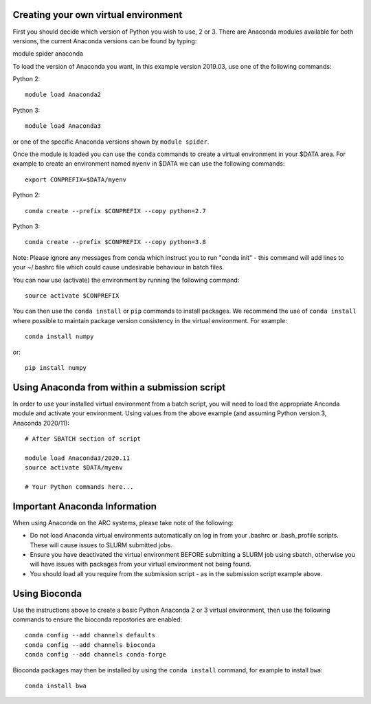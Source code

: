 Creating your own virtual environment
-------------------------------------

First you should decide which version of Python you wish to use, 2 or 3. There are Anaconda modules available for both versions, the current Anaconda
versions can be found by typing::

module spider anaconda

To load the version of Anaconda you want, in this example version 2019.03, use one of the following commands:

Python 2::

  module load Anaconda2

Python 3::

  module load Anaconda3 

or one of the specific Anaconda versions shown by ``module spider``. 

Once the module is loaded you can use the ``conda`` commands to create a virtual environment in your $DATA area. For example to create an environment named
``myenv`` in $DATA we can use the following commands::

  export CONPREFIX=$DATA/myenv

Python 2::

  conda create --prefix $CONPREFIX --copy python=2.7

Python 3::

  conda create --prefix $CONPREFIX --copy python=3.8

Note: Please ignore any messages from conda which instruct you to run "conda init" - this command will add lines to your ~/.bashrc file which could cause
undesirable behaviour in batch files.

You can now use (activate) the environment by running the following command::

  source activate $CONPREFIX

You can then use the ``conda install`` or ``pip`` commands to install packages. We recommend the use of ``conda install`` where possible to maintain package
version consistency in the virtual environment. For example::

  conda install numpy

or::

  pip install numpy

Using Anaconda from within a submission script
----------------------------------------------

In order to use your installed virtual environment from a batch script, you will need to load the appropriate Anconda module and activate your environment.
Using values from the above example (and assuming Python version 3, Anaconda 2020/11)::

  # After SBATCH section of script

  module load Anaconda3/2020.11
  source activate $DATA/myenv

  # Your Python commands here...
 

Important Anaconda Information
------------------------------
 

When using Anaconda on the ARC systems, please take note of the following:

- Do not load Anaconda virtual environments automatically on log in from your .bashrc or .bash_profile scripts. These will cause issues to SLURM submitted jobs.

- Ensure you have deactivated the virtual environment BEFORE submitting a SLURM job using sbatch, otherwise you will have issues with packages from your virtual environment not being found.

- You should load all you require from the submission script - as in the submission script example above.

Using Bioconda
--------------

Use the instructions above to create a basic Python Anaconda 2 or 3 virtual environment, then use the following commands
to ensure the bioconda repostories are enabled::

  conda config --add channels defaults
  conda config --add channels bioconda
  conda config --add channels conda-forge
 

Bioconda packages may then be installed by using the ``conda install`` command, for example to install ``bwa``::

  conda install bwa

